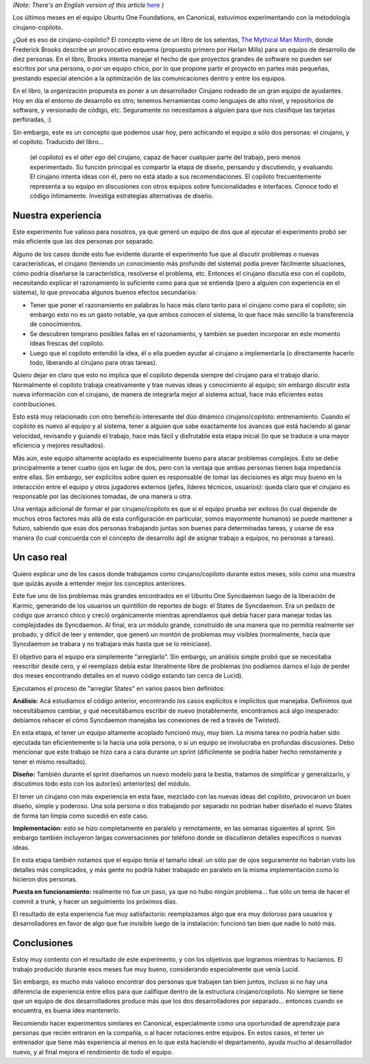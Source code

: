 .. title: Experimento Cirujano-Copiloto
.. date: 2010-06-04 23:15:32
.. tags: experimento, programación, cirujano, mythical man-month, ubuntu one, Syncdaemon, States

*(Note: There's an English version of this article* `here <http://www.taniquetil.com.ar/bdvfiles/surgeon-copilot.txt>`_ *)*

Los últimos meses en el equipo Ubuntu One Foundations, en Canonical, estuvimos experimentando con la metodología cirujano-copiloto.

¿Qué es eso de cirujano-copiloto? El concepto viene de un libro de los setentas, `The Mythical Man Month <http://es.wikipedia.org/wiki/The_Mythical_Man-Month>`_, donde Frederick Brooks describe un provocativo esquema (propuesto primero por Harlan Mills) para un equipo de desarrollo de diez personas. En el libro, Brooks intenta manejar el hecho de que proyectos grandes de software no pueden ser escritos por una persona, o por un equipo chico, por lo que propone partir el proyecto en partes más pequeñas, prestando especial atención a la optimización de las comunicaciones dentro y entre los equipos.

En el libro, la organización propuesta es poner a un desarrollador Cirujano rodeado de un gran equipo de ayudantes. Hoy en día el entorno de desarrollo es otro; tenemos herramientas como lenguajes de alto nivel, y repositorios de software, y versionado de código, etc. Seguramente no necesitamos a alguien para que nos clasifique las tarjetas perforadas, :)

Sin embargo, este es un concepto que podemos usar hoy, pero achicando el equipo a sólo dos personas: el cirujano, y el copiloto. Traducido del libro...

	(el copiloto) es el *alter ego* del cirujano, capaz de hacer cualquier parte del trabajo, pero menos experimentado. Su función principal es compartir la etapa de diseño, pensando y discutiendo, y evaluando. El cirujano intenta ideas con él, pero no está atado a sus recomendaciones. El copiloto frecuentemente representa a su equipo en discusiones con otros equipos sobre funcionalidades e interfaces. Conoce todo el código íntimamente. Investiga estrategias alternativas de diseño.


Nuestra experiencia
-------------------

Este experimento fue valioso para nosotros, ya que generó un equipo de dos que al ejecutar el experimento probó ser más eficiente que las dos personas por separado.

Alguno de los casos donde esto fue evidente durante el experimento fue que al discutir problemas o nuevas características, el cirujano (teniendo un conocimiento más profundo del sistema) podía prever fácilmente situaciones, cómo podría diseñarse la característica, resolverse el problema, etc. Entonces el cirujano discutía eso con el copiloto, necesitando explicar el razonamiento lo suficiente como para que se entienda (pero a alguien con experiencia en el sistema), lo que provocaba algunos buenos efectos secundarios:

- Tener que poner el razonamiento en palabras lo hace más claro tanto para el cirujano como para el copiloto; sin embargo esto no es un gasto notable, ya que ambos conocen el sistema, lo que hace más sencillo la transferencia de conocimientos.

- Se descubren temprano posibles fallas en el razonamiento, y también se pueden incorporar en este momento ideas frescas del copiloto.

- Luego que el copiloto entendió la idea, él o ella pueden ayudar al cirujano a implementarla (o directamente hacerlo todo, liberando al cirujano para otras tareas).

Quiero dejar en claro que esto no implica que el copiloto dependa siempre del cirujano para el trabajo diario. Normalmente el copiloto trabaja creativamente y trae nuevas ideas y conocimiento al equipo; sin embargo discutir esta nueva información con el cirujano, de manera de integrarla mejor al sistema actual, hace más eficientes estas contribuciones.

Esto está muy relacionado con otro beneficio interesante del dúo dinámico cirujano/copiloto: entrenamiento. Cuando el copiloto es nuevo al equipo y al sistema, tener a alguien que sabe exactamente los avances que está haciendo al ganar velocidad, revisando y guiando el trabajo, hace más fácil y disfrutable esta etapa inicial (lo que se traduce a una mayor eficiencia y mejores resultados).

Más aún, este equipo altamente acoplado es especialmente bueno para atacar problemas complejos. Esto se debe principalmente a tener cuatro ojos en lugar de dos, pero con la ventaja que ambas personas tienen baja impedancia entre ellas. Sin embargo, ser explícitos sobre quien es responsable de tomar las decisiones es algo muy bueno en la interacción entre el equipo y otros jugadores externos (jefes, líderes técnicos, usuarios): queda claro que el cirujano es responsable por las decisiones tomadas, de una manera u otra.

Una ventaja adicional de formar el par cirujano/copiloto es que si el equipo prueba ser exitoso (lo cual depende de muchos otros factores más allá de esta configuración en particular, somos mayormente humanos) se puede mantener a futuro, sabiendo que esas dos personas trabajando juntas son buenas para determinadas tareas, y usarse de esa manera (lo cual concuerda con el concepto de desarrollo ágil de asignar trabajo a equipos, no personas a tareas).


Un caso real
------------

Quiero explicar uno de los casos donde trabajamos como cirujano/copiloto durante estos meses, sólo como una muestra que quizás ayude a entender mejor los conceptos anteriores.

Este fue uno de los problemas más grandes encontrados en el Ubuntu One Syncdaemon luego de la liberación de Karmic, generando de los usuarios un quintillón de reportes de bugs: el States de Syncdaemon. Era un pedazo de código que arrancó chico y creció orgánicamente mientras aprendíamos qué debía hacer para manejar todas las complejidades de Syncdaemon. Al final, era un módulo grande, construido de una manera que no permitía realmente ser probado, y difícil de leer y entender, que generó un montón de problemas muy visibles (normalmente, hacía que Syncdaemon se trabara y no trabajara más hasta que se lo reiniciase).

El objetivo para el equipo era simplemente "arreglarlo". Sin embargo, un análisis simple probó que se necesitaba reescribir desde cero, y el reemplazo debía estar literalmente libre de problemas (no podíamos darnos el lujo de perder dos meses encontrando detalles en el nuevo código estando tan cerca de Lucid).

Ejecutamos el proceso de "arreglar States" en varios pasos bien definidos:

**Análisis:** Acá estudiamos el código anterior, encontrando los casos explícitos e implícitos que manejaba. Definimos qué necesitábamos cambiar, y qué necesitábamos escribir de nuevo (notablemente, encontramos acá algo inesperado: debíamos rehacer el cómo Syncdaemon manejaba las conexiones de red a través de Twisted).

En esta etapa, el tener un equipo altamente acoplado funcionó muy, muy bien. La misma tarea no podría haber sido ejecutada tan eficientemente si la hacía una sola persona, o si un equipo se involucraba en profundas discusiones. Debo mencionar que este trabajo se hizo cara a cara durante un sprint (difícilmente se podría haber hecho remotamente y tener el mismo resultado).

.. image:: /images/states-analisis-th.jpg
    :alt: (click para ver la imagen en una resolución entendible)
    :target: http://www.taniquetil.com.ar/bdvfiles/states-analisis.jpg

**Diseño:** También durante el sprint diseñamos un nuevo modelo para la bestia, tratamos de simplificar y generalizarlo, y discutimos todo esto con los autor(es) anterior(es) del módulo.

El tener un cirujano con más experiencia en esta fase, mezclado con las nuevas ideas del copiloto, provocaron un buen diseño, simple y poderoso. Una sola persona o dos trabajando por separado no podrían haber diseñado el nuevo States de forma tan limpia como sucedió en este caso.

**Implementación:** esto se hizo completamente en paralelo y remotamente, en las semanas siguientes al sprint. Sin embargo también incluyeron largas conversaciones por teléfono donde se discutieron detalles específicos o nuevas ideas.

En esta etapa también notamos que el equipo tenía el tamaño ideal: un sólo par de ojos seguramente no habrían visto los detalles más complicados, y más gente no podría haber trabajado en paralelo en la misma implementación como lo hicieron dos personas.

.. image:: /images/states-nuevo-th.png
    :alt: (click para descargar los tres .SVG actualizados del diseño)
    :target: http://www.taniquetil.com.ar/bdvfiles/states-nuevo.zip

**Puesta en funcionamiento:** realmente no fue un paso, ya que no hubo ningún problema... fue sólo un tema de hacer el commit a trunk, y hacer un seguimiento los próximos días.

El resultado de esta experiencia fue muy satisfactorio: reemplazamos algo que era muy doloroso para usuarios y desarrolladores en favor de algo que fue invisible luego de la instalación: funcionó tan bien que nadie lo notó más.


Conclusiones
------------

Estoy muy contento con el resultado de este experimento, y con los objetivos que logramos mientras lo hacíamos. El trabajo producido durante esos meses fue muy bueno, considerando especialmente que venía Lucid.

Sin embargo, es mucho más valioso encontrar dos personas que trabajen tan bien juntos, incluso si no hay una diferencia de experiencia entre ellos para que califique dentro de la estructura cirujano/copiloto. No siempre se tiene que un equipo de dos desarrolladores produce más que los dos desarrolladores por separado... entonces cuando se encuentra, es buena idea mantenerlo.

Recomiendo hacer experimentos similares en Canonical, especialmente como una oportunidad de aprendizaje para personas que recién entraron en la compañía, o al hacer rotaciones entre equipos. En estos casos, el tener un entrenador que tiene más experiencia al menos en lo que está haciendo el departamento, ayuda mucho al desarrollador nuevo, y al final mejora el rendimiento de todo el equipo.
